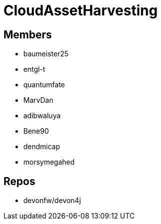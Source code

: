 = CloudAssetHarvesting

== Members
* baumeister25
* entgl-t
* quantumfate
* MarvDan 
* adibwaluya
* Bene90
* dendmicap
* morsymegahed

== Repos
* devonfw/devon4j




